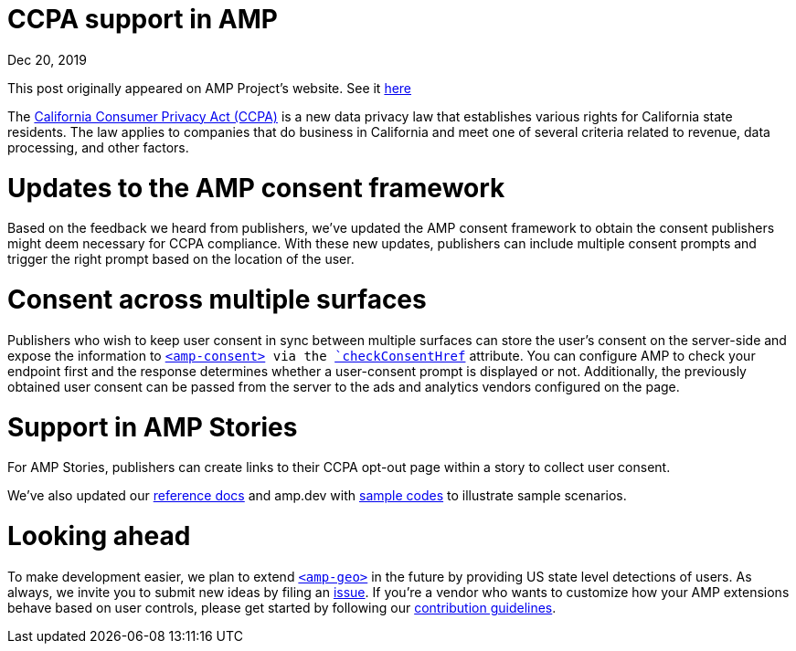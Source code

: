 = CCPA support in AMP

[.date]
Dec 20, 2019

This post originally appeared on AMP Project's website. See it https://blog.amp.dev/2019/12/20/ccpa-support-in-amp/[here]

The https://oag.ca.gov/privacy/ccpa[California Consumer Privacy Act (CCPA)] is a new data privacy law that establishes various rights for California state residents. The law applies to companies that do business in California and meet one of several criteria related to revenue, data processing, and other factors.

Updates to the AMP consent framework
===================================

Based on the feedback we heard from publishers, we’ve updated the AMP consent framework to obtain the consent publishers might deem necessary for CCPA compliance. With these new updates, publishers can include multiple consent prompts and trigger the right prompt based on the location of the user.

Consent across multiple surfaces
================================

Publishers who wish to keep user consent in sync between multiple surfaces can store the user’s consent on the server-side and expose the information to https://amp.dev/documentation/components/amp-consent/[`<amp-consent>] via the https://amp.dev/documentation/components/amp-consent/#checkconsenthref[`checkConsentHref`] attribute. You can configure AMP to check your endpoint first and the response determines whether a user-consent prompt is displayed or not. Additionally, the previously obtained user consent can be passed from the server to the ads and analytics vendors configured on the page.

Support in AMP Stories
======================

For AMP Stories, publishers can create links to their CCPA opt-out page within a story to collect user consent.

We’ve also updated our https://amp.dev/documentation/components/amp-consent/[reference docs] and amp.dev with https://amp.dev/documentation/examples/user-consent/geolocation-based_consent_flow/?format=websites[sample codes] to illustrate sample scenarios.

Looking ahead
=============

To make development easier, we plan to extend https://amp.dev/documentation/components/amp-geo/[`<amp-geo>`] in the future by providing US state level detections of users. As always, we invite you to submit new ideas by filing an https://github.com/ampproject/amphtml/issues/new[issue]. If you’re a vendor who wants to customize how your AMP extensions behave based on user controls, please get started by following our https://amp.dev/documentation/guides-and-tutorials/contribute/[contribution guidelines].
